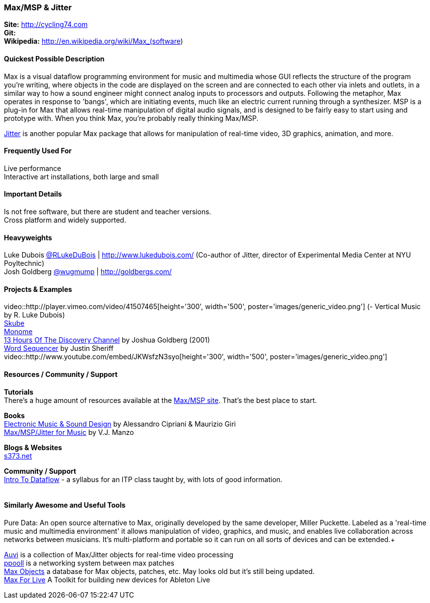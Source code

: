 [[Max]]
=== Max/MSP & Jitter
   
*Site:* http://cycling74.com + 
*Git:* +
*Wikipedia:* http://en.wikipedia.org/wiki/Max_(software)
   

==== Quickest Possible Description
Max is a visual dataflow programming environment for music and multimedia whose GUI reflects the structure of the program you're writing, where objects in the code are displayed on the screen and are connected to each other via inlets and outlets, in a similar way to how a sound engineer might connect analog inputs to processors and outputs. Following the metaphor, Max operates in response to 'bangs', which are initiating events, much like an electric current running through a synthesizer. MSP is a plug-in for Max that allows real-time manipulation of digital audio signals, and is designed to be fairly easy to start using and prototype with. When you think Max, you're probably really thinking Max/MSP.

http://cycling74.com/products/max/video-jitter/[Jitter] is another popular Max package that allows for manipulation of real-time video, 3D graphics, animation, and more.


==== Frequently Used For
Live performance +
Interactive art installations, both large and small
 

==== Important Details
Is not free software, but there are student and teacher versions. +
Cross platform and widely supported. +

==== Heavyweights
Luke Dubois https://twitter.com/RLukeDuBois[@RLukeDuBois] | http://www.lukedubois.com/ (Co-author of Jitter, director of Experimental Media Center at NYU Poyltechnic) +
Josh Goldberg http://twitter.com/wugmump[@wugmump] | http://goldbergs.com/ +


==== Projects & Examples 
video::http://player.vimeo.com/video/41507465[height='300', width='500', poster='images/generic_video.png'] (- Vertical Music by R. Luke Dubois) +
http://www.soundplusdesign.com/?p=5516[Skube] +
http://www.youtube.com/watch?v=-1tTABS_Ugs[Monome] +
http://goldbergs.com/art/13hours.html[13 Hours Of The Discovery Channel] by Joshua Goldberg (2001) +
http://cycling74.com/project/word-sequencer/[Word Sequencer] by Justin Sheriff +
video::http://www.youtube.com/embed/JKWsfzN3syo[height='300', width='500', poster='images/generic_video.png']

==== Resources / Community / Support 

*Tutorials* +
There's a huge amount of resources available at the http://cycling74.com/community/[Max/MSP site]. That's the best place to start.

*Books* +
http://www.virtual-sound.com/[Electronic Music & Sound Design] by Alessandro Cipriani & Maurizio Giri +
http://www.oup.com/us/companion.websites/9780199777686/[Max/MSP/Jitter for Music] by V.J. Manzo +

*Blogs & Websites* +
http://www.s373.net/code/[s373.net]

*Community / Support* +
http://itp.nyu.edu/dataflow/Main/IntroToDataflow[Intro To Dataflow] - a syllabus for an ITP class taught by, with lots of good information. +
 +


==== Similarly Awesome and Useful Tools
Pure Data: An open source alternative to Max, originally developed by the same developer, Miller Puckette. Labeled as a 'real-time music and multimedia environment' it allows manipulation of video, graphics, and music, and enables live collaboration across networks between musicians. It's multi-platform and portable so it can run on all sorts of devices and can be extended.+

http://auv-i.com/[Auvi] is a collection of Max/Jitter objects for real-time video processing +
http://ppooll.klingt.org/index.php/Main_Page[ppooll] is a networking system between max patches +
http://www.maxobjects.com/[Max Objects] a database for Max objects, patches, etc. May looks old but it's still being updated. +
http://www.ableton.com/maxforlive[Max For Live] A Toolkit for building new devices for Ableton Live


